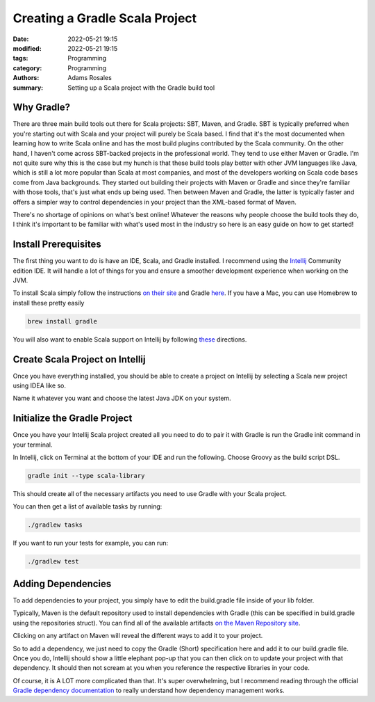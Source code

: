 *******************************
Creating a Gradle Scala Project 
*******************************

:date: 2022-05-21 19:15
:modified: 2022-05-21 19:15
:tags: Programming
:category: Programming
:authors: Adams Rosales
:summary: Setting up a Scala project with the Gradle build tool

Why Gradle?
###########
There are three main build tools out there for Scala projects: SBT, Maven, and Gradle. SBT is typically preferred when you're starting out with Scala and your project will purely be Scala based. I find that it's the most documented when learning how to write Scala online and has the most build plugins contributed by the Scala community. On the other hand, I haven't come across SBT-backed projects in the professional world. They tend to use either Maven or Gradle. I'm not quite sure why this is the case but my hunch is that these build tools play better with other JVM languages like Java, which is still a lot more popular than Scala at most companies, and most of the developers working on Scala code bases come from Java backgrounds. They started out building their projects with Maven or Gradle and since they're familiar with those tools, that's just what ends up being used. Then between Maven and Gradle, the latter is typically faster and offers a simpler way to control dependencies in your project than the XML-based format of Maven.

There's no shortage of opinions on what's best online! Whatever the reasons why people choose the build tools they do, I think it's important to be familiar with what's used most in the industry so here is an easy guide on how to get started! 

Install Prerequisites
#####################
The first thing you want to do is have an IDE, Scala, and Gradle installed. I recommend using the `Intellij <https://www.jetbrains.com/idea/download/#section=mac>`_ Community edition IDE. It will handle a lot of things for you and ensure a smoother development experience when working on the JVM. 

To install Scala simply follow the instructions `on their site <https://www.scala-lang.org/download/>`_ and Gradle `here <https://gradle.org/install/>`_. If you have a Mac, you can use Homebrew to install these pretty easily

.. code-block:: bash

    brew install gradle

You will also want to enable Scala support on Intellij by following `these <https://www.jetbrains.com/help/idea/discover-intellij-idea-for-scala.html#UserInterface>`_ directions. 

Create Scala Project on Intellij
################################
Once you have everything installed, you should be able to create a project on Intellij by selecting a Scala new project using IDEA like so.

.. image:: /static/post19/post19_1.png
  :width: 100%
  :alt: Intellij new project setup

.. image:: /static/post19/post19_2.png
  :width: 100%
  :alt: Intellij new project setup

Name it whatever you want and choose the latest Java JDK on your system.

.. image:: /static/post19/post19_3.png
  :width: 100%
  :alt: Intellij new project setup

Initialize the Gradle Project
#############################
Once you have your Intellij Scala project created all you need to do to pair it with Gradle is run the Gradle init command in your terminal. 

In Intellij, click on Terminal at the bottom of your IDE and run the following. Choose Groovy as the build script DSL.

.. code-block:: bash

    gradle init --type scala-library

This should create all of the necessary artifacts you need to use Gradle with your Scala project. 

.. image:: /static/post19/post19_4.png
  :width: 100%
  :alt: Gradle initialization

You can then get a list of available tasks by running:

.. code-block:: bash

    ./gradlew tasks

If you want to run your tests for example, you can run:

.. code-block:: bash

    ./gradlew test


Adding Dependencies
###################
To add dependencies to your project, you simply have to edit the build.gradle file inside of your lib folder. 

.. image:: /static/post19/post19_5.png
  :width: 50%
  :alt: Gradle dependencies

Typically, Maven is the default repository used to install dependencies with Gradle (this can be specified in build.gradle using the repositories struct). You can find all of the available artifacts `on the Maven Repository site <https://mvnrepository.com/>`_.

Clicking on any artifact on Maven will reveal the different ways to add it to your project. 

.. image:: /static/post19/post19_6.png
  :width: 100%
  :alt: Maven repositories

So to add a dependency, we just need to copy the Gradle (Short) specification here and add it to our build.gradle file. Once you do, Intellij should show a little elephant pop-up that you can then click on to update your project with that dependency. It should then not scream at you when you reference the respective libraries in your code.

.. image:: /static/post19/post19_7.png
  :width: 100%
  :alt: Maven repositories

Of course, it is A LOT more complicated than that. It's super overwhelming, but I recommend reading through the official `Gradle dependency documentation <https://docs.gradle.org/current/userguide/dependency_management.html>`_ to really understand how dependency management works. 